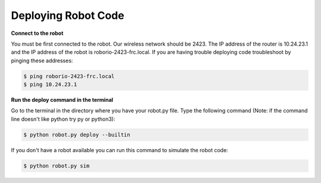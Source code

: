 ====================
Deploying Robot Code
====================
**Connect to the robot**

You must be first connected to the robot. Our wireless network should be 2423. The IP address of the router is 10.24.23.1 and the IP address of the robot is roborio-2423-frc.local. If you are having trouble deploying code troubleshoot by pinging these addresses:

.. code-block:: sh

   $ ping roborio-2423-frc.local
   $ ping 10.24.23.1


**Run the deploy command in the terminal**

Go to the terminal in the directory where you have your robot.py file. Type the following command (Note: if the command line doesn't like python try py or python3):

.. code-block:: sh

   $ python robot.py deploy --builtin

If you don't have a robot available you can run this command to simulate the robot code:

.. code-block:: sh

   $ python robot.py sim
